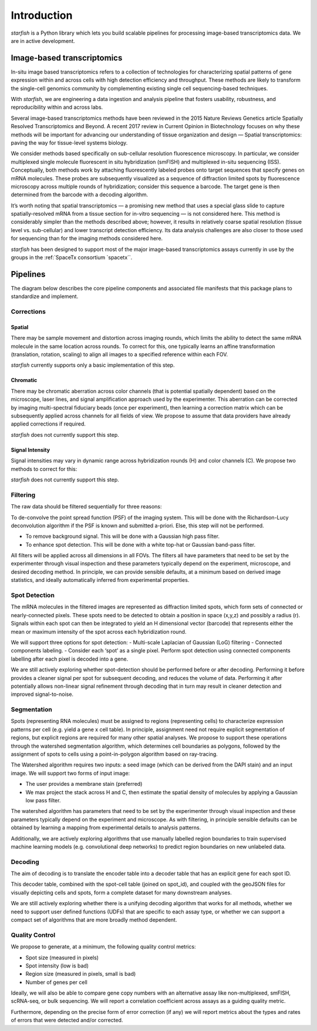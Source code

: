 .. _introduction:

Introduction
============

*starfish* is a Python library which lets you build scalable pipelines for processing image-based
transcriptomics data. We are in active development.


Image-based transcriptomics
~~~~~~~~~~~~~~~~~~~~~~~~~~~
In-situ image based transcriptomics refers to a collection of technologies for
characterizing spatial patterns of gene expression within and across cells with
high detection efficiency and throughput. These methods are likely to transform
the single-cell genomics community by complementing existing single cell
sequencing-based techniques.

With *starfish*, we are engineering a data ingestion and analysis pipeline that
fosters usability, robustness, and reproducibility within and across labs.

Several image-based transcriptomics methods have been reviewed in the 2015
Nature Reviews Genetics article Spatially Resolved Transcriptomics and Beyond.
A recent 2017 review in Current Opinion in Biotechnology focuses on why these
methods will be important for advancing our understanding of tissue organization
and design — Spatial transcriptomics: paving the way for tissue-level systems
biology.

We consider methods based specifically on sub-cellular resolution fluorescence
microscopy. In particular, we consider multiplexed single molecule fluorescent
in situ hybridization (smFISH) and multiplexed in-situ sequencing (ISS).
Conceptually, both methods work by attaching fluorescently labeled probes onto
target sequences that specify genes on mRNA molecules. These probes are
subsequently visualized as a sequence of diffraction limited spots by
fluorescence microscopy across multiple rounds of hybridization; consider this
sequence a barcode. The target gene is then determined from the barcode with a
decoding algorithm.

It’s worth noting that spatial transcriptomics — a promising new method that
uses a special glass slide to capture spatially-resolved mRNA from a tissue
section for in-vitro sequencing — is not considered here. This method is
considerably simpler than the methods described above; however, it results in
relatively coarse spatial resolution (tissue level vs. sub-cellular) and lower
transcript detection efficiency. Its data analysis challenges are also closer
to those used for sequencing than for the imaging methods considered here.

*starfish* has been designed to support most of the major image-based
transcriptomics assays currently in use by the groups in the :ref:`SpaceTx consortium `spacetx``.


Pipelines
~~~~~~~~~

The diagram below describes the core pipeline components and
associated file manifests that this package plans to standardize and implement.

.. _document: https://docs.google.com/document/d/1IHIngoMKr-Tnft2xOI3Q-5rL3GSX2E3PnJrpsOX5ZWs/edit?usp=sharing

.. image:: /_static/design/pipeline-diagram.png
    :alt: pipeline diagram

Corrections
-----------

Spatial
^^^^^^^

There may be sample movement and distortion across imaging rounds, which limits
the ability to detect the same mRNA molecule in the same location across rounds.
To correct for this, one typically learns an affine transformation (translation,
rotation, scaling) to align all images to a specified reference within each FOV.

*starfish* currently supports only a basic implementation of this step.

Chromatic
^^^^^^^^^
There may be chromatic aberration across color channels (that is potential
spatially dependent) based on the microscope, laser lines, and signal
amplification approach used by the experimenter. This aberration can be
corrected by imaging multi-spectral fiduciary beads (once per experiment), then
learning a correction matrix which can be subsequently applied across channels
for all fields of view. We propose to assume that data providers have already
applied corrections if required.

*starfish* does not currently support this step.

Signal Intensity
^^^^^^^^^^^^^^^^
Signal intensities may vary in dynamic range across hybridization rounds (H) and
color channels (C). We propose two methods to correct for this:

*starfish* does not currently support this step.

Filtering
---------

The raw data should be filtered sequentially for three reasons:

To de-convolve the point spread function (PSF) of the imaging system. This will
be done with the Richardson-Lucy deconvolution algorithm if the PSF is known and
submitted a-priori. Else, this step will not be performed.

- To remove background signal. This will be done with a Gaussian high pass filter.
- To enhance spot detection. This will be done with a white top-hat or Gaussian band-pass filter.

All filters will be applied across all dimensions in all FOVs. The filters all
have parameters that need to be set by the experimenter through visual inspection
and these parameters typically depend on the experiment, microscope, and desired
decoding method. In principle, we can provide sensible defaults, at a minimum
based on derived image statistics, and ideally automatically inferred from
experimental properties.

Spot Detection
--------------

The mRNA molecules in the filtered images are represented as diffraction limited
spots, which form sets of connected or nearly-connected pixels. These spots need
to be detected to obtain a position in space (x,y,z) and possibly a radius (r).
Signals within each spot can then be integrated to yield an H dimensional vector
(barcode) that represents either the mean or maximum intensity of the spot across
each hybridization round.

We will support three options for spot detection:
- Multi-scale Laplacian of Gaussian (LoG) filtering
- Connected components labeling.
- Consider each ‘spot’ as a single pixel. Perform spot detection using connected
components labelling after each pixel is decoded into a gene.

We are still actively exploring whether spot-detection should be performed before
or after decoding. Performing it before provides a cleaner signal per spot for
subsequent decoding, and reduces the volume of data. Performing it after
potentially allows non-linear signal refinement through decoding that in turn
may result in cleaner detection and improved signal-to-noise.

Segmentation
------------

Spots (representing RNA molecules) must be assigned to regions (representing
cells) to characterize expression patterns per cell (e.g. yield a gene x cell
table). In principle, assignment need not require explicit segmentation of
regions, but explicit regions are required for many other spatial analyses. We
propose to support these operations through the watershed segmentation
algorithm, which determines cell boundaries as polygons, followed by the
assignment of spots to cells using a point-in-polygon algorithm based on
ray-tracing.

The Watershed algorithm requires two inputs: a seed image (which can be derived
from the DAPI stain) and an input image. We will support two forms of input image:

- The user provides a membrane stain (preferred)
- We max project the stack across H and C, then estimate the spatial density of molecules by applying a Gaussian low pass filter.

The watershed algorithm has parameters that need to be set by the experimenter
through visual inspection and these parameters typically depend on the
experiment and microscope. As with filtering, in principle sensible defaults can
be obtained by learning a mapping from experimental details to analysis patterns.

Additionally, we are actively exploring algorithms that use manually labelled
region boundaries to train supervised machine learning models (e.g. convolutional
deep networks) to predict region boundaries on new unlabeled data.

Decoding
--------

The aim of decoding is to translate the encoder table into a decoder table that
has an explicit gene for each spot ID.

This decoder table, combined with the spot-cell table (joined on spot_id), and
coupled with the geoJSON files for visually depicting cells and spots, form a
complete dataset for many downstream analyses.

We are still actively exploring whether there is a unifying decoding algorithm
that works for all methods, whether we need to support user defined functions
(UDFs) that are specific to each assay type, or whether we can support a compact
set of algorithms that are more broadly method dependent.

Quality Control
---------------

We propose to generate, at a minimum, the following quality control metrics:

-  Spot size (measured in pixels)
- Spot intensity (low is bad)
- Region size (measured in pixels, small is bad)
- Number of genes per cell

Ideally, we will also be able to compare gene copy numbers with an alternative
assay like non-multiplexed, smFISH, scRNA-seq, or bulk sequencing. We will report
a correlation coefficient across assays as a guiding quality metric.

Furthermore, depending on the precise form of error correction (if any) we will
report metrics about the types and rates of errors that were detected and/or
corrected.
